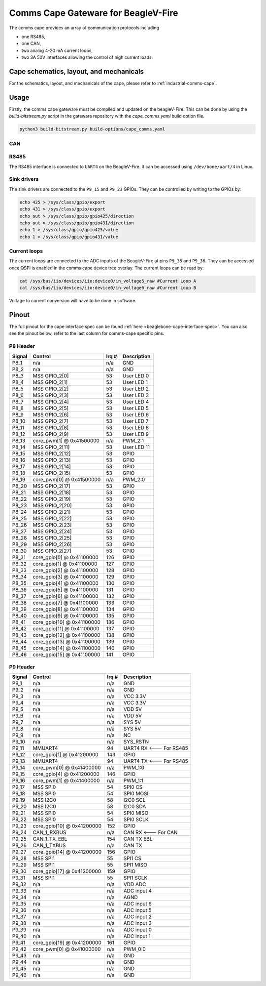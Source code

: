 .. _beaglev-fire-comms-cape-gateware-usage:

Comms Cape Gateware for BeagleV-Fire
#####################################

The comms cape provides an array of communication protocols including

* one RS485,
* one CAN,
* two analog 4-20 mA current loops,
* two 3A 50V interfaces allowing the control of high current loads.

Cape schematics, layout, and mechanicals
****************************************

For the schematics, layout, and mechanicals of the cape, please refer to :ref:`industrial-comms-cape`.

Usage
*****

Firstly, the comms cape gateware must be compiled and updated on the beagleV-Fire. This can be done by using the `build-bitstream.py` script in the gateware repository with the `cape_comms.yaml` build option file.

.. code-block::

   python3 build-bitstream.py build-options/cape_comms.yaml

CAN
===

.. todo:: Due to the current Linux kernel being on ``6.1``, only a UIO driver is available instead of a Socket CAN driver. This section will be updated once Linux kernel ``6.6`` is shipped for the beagleV-fire, with the Socket CAN driver.

RS485
=====

The RS485 interface is connected to ``UART4`` on the BeagleV-Fire. It can be accessed using ``/dev/bone/uart/4`` in Linux.

Sink drivers
============

The sink drivers are connected to the ``P9_15`` and ``P9_23`` GPIOs. They can be controlled by writing to the GPIOs by:

.. code-block:: shell

  echo 425 > /sys/class/gpio/export
  echo 431 > /sys/class/gpio/export
  echo out > /sys/class/gpio/gpio425/direction
  echo out > /sys/class/gpio/gpio431/direction
  echo 1 > /sys/class/gpio/gpio425/value
  echo 1 > /sys/class/gpio/gpio431/value

Current loops
=============

The current loops are connected to the ADC inputs of the BeagleV-Fire at pins ``P9_35`` and ``P9_36``. They can be accessed once QSPI is enabled in the comms cape device tree overlay. The current loops can be read by:

.. code-block:: shell

    cat /sys/bus/iio/devices/iio:device0/in_voltage5_raw #Current Loop A
    cat /sys/bus/iio/devices/iio:device0/in_voltage6_raw #Current Loop B

Voltage to current conversion will have to be done in software.

Pinout
******

The full pinout for the cape interface spec can be found :ref:`here <beaglebone-cape-interface-spec>`. You can also see the pinout below, refer to the last column for comms-cape specific pins.

P8 Header
=========

+--------+----------------------------+-------+-------------+
| Signal | Control                    | Irq # | Description |
+========+============================+=======+=============+
| P8_1   | n/a                        | n/a   | GND         |
+--------+----------------------------+-------+-------------+
| P8_2   | n/a                        | n/a   | GND         |
+--------+----------------------------+-------+-------------+
| P8_3   | MSS GPIO_2[0]              | 53    | User LED 0  |
+--------+----------------------------+-------+-------------+
| P8_4   | MSS GPIO_2[1]              | 53    | User LED 1  |
+--------+----------------------------+-------+-------------+
| P8_5   | MSS GPIO_2[2]              | 53    | User LED 2  |
+--------+----------------------------+-------+-------------+
| P8_6   | MSS GPIO_2[3]              | 53    | User LED 3  |
+--------+----------------------------+-------+-------------+
| P8_7   | MSS GPIO_2[4]              | 53    | User LED 4  |
+--------+----------------------------+-------+-------------+
| P8_8   | MSS GPIO_2[5]              | 53    | User LED 5  |
+--------+----------------------------+-------+-------------+
| P8_9   | MSS GPIO_2[6]              | 53    | User LED 6  |
+--------+----------------------------+-------+-------------+
| P8_10  | MSS GPIO_2[7]              | 53    | User LED 7  |
+--------+----------------------------+-------+-------------+
| P8_11  | MSS GPIO_2[8]              | 53    | User LED 8  |
+--------+----------------------------+-------+-------------+
| P8_12  | MSS GPIO_2[9]              | 53    | User LED 9  |
+--------+----------------------------+-------+-------------+
| P8_13  | core_pwm[1] @ 0x41500000   | n/a   | PWM_2:1     |
+--------+----------------------------+-------+-------------+
| P8_14  | MSS GPIO_2[11]             | 53    | User LED 11 |
+--------+----------------------------+-------+-------------+
| P8_15  | MSS GPIO_2[12]             | 53    | GPIO        |
+--------+----------------------------+-------+-------------+
| P8_16  | MSS GPIO_2[13]             | 53    | GPIO        |
+--------+----------------------------+-------+-------------+
| P8_17  | MSS GPIO_2[14]             | 53    | GPIO        |
+--------+----------------------------+-------+-------------+
| P8_18  | MSS GPIO_2[15]             | 53    | GPIO        |
+--------+----------------------------+-------+-------------+
| P8_19  | core_pwm[0] @ 0x41500000   | n/a   | PWM_2:0     |
+--------+----------------------------+-------+-------------+
| P8_20  | MSS GPIO_2[17]             | 53    | GPIO        |
+--------+----------------------------+-------+-------------+
| P8_21  | MSS GPIO_2[18]             | 53    | GPIO        |
+--------+----------------------------+-------+-------------+
| P8_22  | MSS GPIO_2[19]             | 53    | GPIO        |
+--------+----------------------------+-------+-------------+
| P8_23  | MSS GPIO_2[20]             | 53    | GPIO        |
+--------+----------------------------+-------+-------------+
| P8_24  | MSS GPIO_2[21]             | 53    | GPIO        |
+--------+----------------------------+-------+-------------+
| P8_25  | MSS GPIO_2[22]             | 53    | GPIO        |
+--------+----------------------------+-------+-------------+
| P8_26  | MSS GPIO_2[23]             | 53    | GPIO        |
+--------+----------------------------+-------+-------------+
| P8_27  | MSS GPIO_2[24]             | 53    | GPIO        |
+--------+----------------------------+-------+-------------+
| P8_28  | MSS GPIO_2[25]             | 53    | GPIO        |
+--------+----------------------------+-------+-------------+
| P8_29  | MSS GPIO_2[26]             | 53    | GPIO        |
+--------+----------------------------+-------+-------------+
| P8_30  | MSS GPIO_2[27]             | 53    | GPIO        |
+--------+----------------------------+-------+-------------+
| P8_31  | core_gpio[0] @ 0x41100000  | 126   | GPIO        |
+--------+----------------------------+-------+-------------+
| P8_32  | core_gpio[1] @ 0x41100000  | 127   | GPIO        |
+--------+----------------------------+-------+-------------+
| P8_33  | core_gpio[2] @ 0x41100000  | 128   | GPIO        |
+--------+----------------------------+-------+-------------+
| P8_34  | core_gpio[3] @ 0x41100000  | 129   | GPIO        |
+--------+----------------------------+-------+-------------+
| P8_35  | core_gpio[4] @ 0x41100000  | 130   | GPIO        |
+--------+----------------------------+-------+-------------+
| P8_36  | core_gpio[5] @ 0x41100000  | 131   | GPIO        |
+--------+----------------------------+-------+-------------+
| P8_37  | core_gpio[6] @ 0x41100000  | 132   | GPIO        |
+--------+----------------------------+-------+-------------+
| P8_38  | core_gpio[7] @ 0x41100000  | 133   | GPIO        |
+--------+----------------------------+-------+-------------+
| P8_39  | core_gpio[8] @ 0x41100000  | 134   | GPIO        |
+--------+----------------------------+-------+-------------+
| P8_40  | core_gpio[9] @ 0x41100000  | 135   | GPIO        |
+--------+----------------------------+-------+-------------+
| P8_41  | core_gpio[10] @ 0x41100000 | 136   | GPIO        |
+--------+----------------------------+-------+-------------+
| P8_42  | core_gpio[11] @ 0x41100000 | 137   | GPIO        |
+--------+----------------------------+-------+-------------+
| P8_43  | core_gpio[12] @ 0x41100000 | 138   | GPIO        |
+--------+----------------------------+-------+-------------+
| P8_44  | core_gpio[13] @ 0x41100000 | 139   | GPIO        |
+--------+----------------------------+-------+-------------+
| P8_45  | core_gpio[14] @ 0x41100000 | 140   | GPIO        |
+--------+----------------------------+-------+-------------+
| P8_46  | core_gpio[15] @ 0x41100000 | 141   | GPIO        |
+--------+----------------------------+-------+-------------+

P9 Header
=========

+--------+----------------------------+-------+-------------------------+
| Signal | Control                    | Irq # | Description             |
+========+============================+=======+=========================+
| P9_1   | n/a                        | n/a   | GND                     |
+--------+----------------------------+-------+-------------------------+
| P9_2   | n/a                        | n/a   | GND                     |
+--------+----------------------------+-------+-------------------------+
| P9_3   | n/a                        | n/a   | VCC 3.3V                |
+--------+----------------------------+-------+-------------------------+
| P9_4   | n/a                        | n/a   | VCC 3.3V                |
+--------+----------------------------+-------+-------------------------+
| P9_5   | n/a                        | n/a   | VDD 5V                  |
+--------+----------------------------+-------+-------------------------+
| P9_6   | n/a                        | n/a   | VDD 5V                  |
+--------+----------------------------+-------+-------------------------+
| P9_7   | n/a                        | n/a   | SYS 5V                  |
+--------+----------------------------+-------+-------------------------+
| P9_8   | n/a                        | n/a   | SYS 5V                  |
+--------+----------------------------+-------+-------------------------+
| P9_9   | n/a                        | n/a   | NC                      |
+--------+----------------------------+-------+-------------------------+
| P9_10  | n/a                        | n/a   | SYS_RSTN                |
+--------+----------------------------+-------+-------------------------+
| P9_11  | MMUART4                    | 94    | UART4 RX <--- For RS485 |
+--------+----------------------------+-------+-------------------------+
| P9_12  | core_gpio[1] @ 0x41200000  | 143   | GPIO                    |
+--------+----------------------------+-------+-------------------------+
| P9_13  | MMUART4                    | 94    | UART4 TX <--- For RS485 |
+--------+----------------------------+-------+-------------------------+
| P9_14  | core_pwm[0] @ 0x41400000   | n/a   | PWM_1:0                 |
+--------+----------------------------+-------+-------------------------+
| P9_15  | core_gpio[4] @ 0x41200000  | 146   | GPIO                    |
+--------+----------------------------+-------+-------------------------+
| P9_16  | core_pwm[1] @ 0x41400000   | n/a   | PWM_1:1                 |
+--------+----------------------------+-------+-------------------------+
| P9_17  | MSS SPI0                   | 54    | SPI0 CS                 |
+--------+----------------------------+-------+-------------------------+
| P9_18  | MSS SPI0                   | 54    | SPI0 MOSI               |
+--------+----------------------------+-------+-------------------------+
| P9_19  | MSS I2C0                   | 58    | I2C0 SCL                |
+--------+----------------------------+-------+-------------------------+
| P9_20  | MSS I2C0                   | 58    | I2C0 SDA                |
+--------+----------------------------+-------+-------------------------+
| P9_21  | MSS SPI0                   | 54    | SPI0 MISO               |
+--------+----------------------------+-------+-------------------------+
| P9_22  | MSS SPI0                   | 54    | SPI0 SCLK               |
+--------+----------------------------+-------+-------------------------+
| P9_23  | core_gpio[10] @ 0x41200000 | 152   | GPIO                    |
+--------+----------------------------+-------+-------------------------+
| P9_24  | CAN_1_RXBUS                | n/a   | CAN RX <--- For CAN     |
+--------+----------------------------+-------+-------------------------+
| P9_25  | CAN_1_TX_EBL               | 154   | CAN TX EBL              |
+--------+----------------------------+-------+-------------------------+
| P9_26  | CAN_1_TXBUS                | n/a   | CAN TX                  |
+--------+----------------------------+-------+-------------------------+
| P9_27  | core_gpio[14] @ 0x41200000 | 156   | GPIO                    |
+--------+----------------------------+-------+-------------------------+
| P9_28  | MSS SPI1                   | 55    | SPI1 CS                 |
+--------+----------------------------+-------+-------------------------+
| P9_29  | MSS SPI1                   | 55    | SPI1 MISO               |
+--------+----------------------------+-------+-------------------------+
| P9_30  | core_gpio[17] @ 0x41200000 | 159   | GPIO                    |
+--------+----------------------------+-------+-------------------------+
| P9_31  | MSS SPI1                   | 55    | SPI1 SCLK               |
+--------+----------------------------+-------+-------------------------+
| P9_32  | n/a                        | n/a   | VDD ADC                 |
+--------+----------------------------+-------+-------------------------+
| P9_33  | n/a                        | n/a   | ADC input 4             |
+--------+----------------------------+-------+-------------------------+
| P9_34  | n/a                        | n/a   | AGND                    |
+--------+----------------------------+-------+-------------------------+
| P9_35  | n/a                        | n/a   | ADC input 6             |
+--------+----------------------------+-------+-------------------------+
| P9_36  | n/a                        | n/a   | ADC input 5             |
+--------+----------------------------+-------+-------------------------+
| P9_37  | n/a                        | n/a   | ADC input 2             |
+--------+----------------------------+-------+-------------------------+
| P9_38  | n/a                        | n/a   | ADC input 3             |
+--------+----------------------------+-------+-------------------------+
| P9_39  | n/a                        | n/a   | ADC input 0             |
+--------+----------------------------+-------+-------------------------+
| P9_40  | n/a                        | n/a   | ADC input 1             |
+--------+----------------------------+-------+-------------------------+
| P9_41  | core_gpio[19] @ 0x41200000 | 161   | GPIO                    |
+--------+----------------------------+-------+-------------------------+
| P9_42  | core_pwm[0] @ 0x41000000   | n/a   | PWM_0:0                 |
+--------+----------------------------+-------+-------------------------+
| P9_43  | n/a                        | n/a   | GND                     |
+--------+----------------------------+-------+-------------------------+
| P9_44  | n/a                        | n/a   | GND                     |
+--------+----------------------------+-------+-------------------------+
| P9_45  | n/a                        | n/a   | GND                     |
+--------+----------------------------+-------+-------------------------+
| P9_46  | n/a                        | n/a   | GND                     |
+--------+----------------------------+-------+-------------------------+
